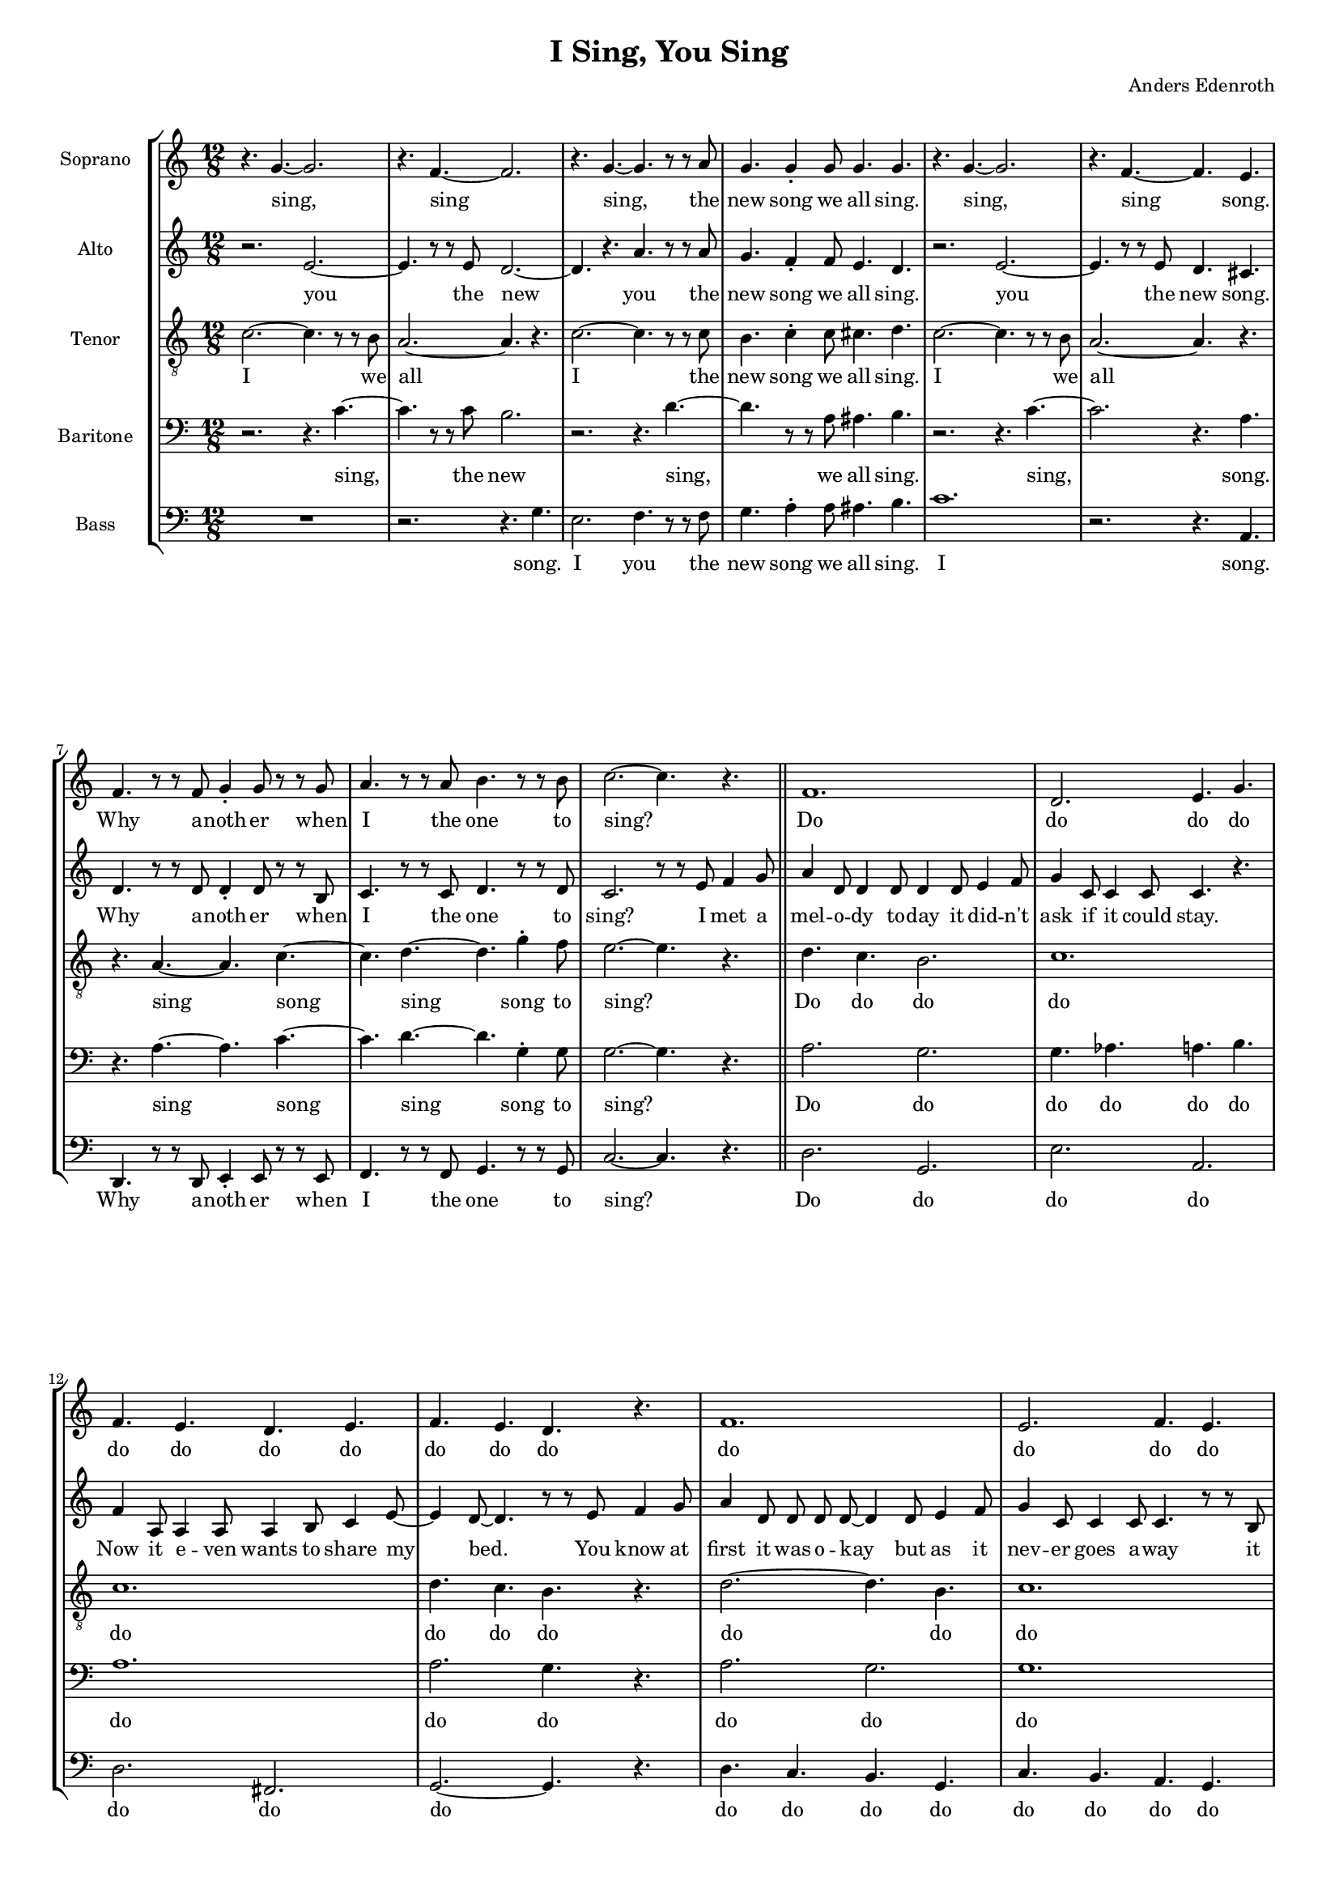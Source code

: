 % This LilyPond file was generated by Rosegarden 1.7.3
\version "2.19.2"
\header {
    composer = "Anders Edenroth"
    tagline = ""
    title = "I Sing, You Sing"
}
#(set-global-staff-size 15)
#(set-default-paper-size "a4")
global = { 
    \time 12/8
    \skip 1.*18  %% 1-18
    % \time 6/8
    \skip 2.  %% 19-19
    % \time 12/8
    \skip 4.*2 \skip 1.*26 \skip 4.*2  %% 20-46
    % \time 6/8
    \skip 2.  %% 47-47
    % \time 12/8
    \skip 1.*17  %% 48-64
    % \time 6/8
    \skip 2.  %% 65-65
    % \time 12/8
    \skip 4.*2 \skip 1.*23 %\skip 4.*2  %% 66-89
}
globalTempo = {
    \override Score.MetronomeMark.transparent = ##t
    \tempo 4 = 168  \skip 1.*87 %\skip 4.*2 
}
\score {
<< % common
    \context StaffGroup = "0" << 
            % force offset of colliding notes in chords:
            \override Score.NoteColumn.force-hshift = #1.0

            \context Staff = "track 1" << 
                \set Staff.instrumentName = \markup { \column { "Soprano " } }
                \set Score.skipBars = ##t
                \set Staff.printKeyCancellation = ##f
                \new Voice \global
                \new Voice \globalTempo

                \context Voice = "voice 1" {
                    %\override Voice.TextScript.padding = #2.0
                    \override MultiMeasureRest.expand-limit = 1
		    \autoBeamOff
                    \once \override Staff.TimeSignature.style = #'() \time 12/8
                    
% absTime = 0 barStart = 0
\clef "treble"
                    \key c \major
                    r4. g' ~ g' 2.  |
                    
% absTime = 5760 barStart = 5760
r4. f' ~ f' 2.  |
                    
% absTime = 11520 barStart = 11520
r4. g' ~ g' r8 r a'  |
                    
% absTime = 17280 barStart = 17280
g' 4. g' 4 \staccato g' 8 g' 4. g'  |
%% 5
                    
% absTime = 23040 barStart = 23040
r4. g' ~ g' 2.  |
                    
% absTime = 28800 barStart = 28800
r4. f' ~ f' e'  |
                    
% absTime = 34560 barStart = 34560
f' 4. r8 r f' g' 4 \staccato g' 8 r r g'  |
                    
% absTime = 40320 barStart = 40320
a' 4. r8 r a' b' 4. r8 r b'  |
                    
% absTime = 46080 barStart = 46080
c'' 2. ~ c'' 4. r  |
%% 10
                    
% absTime = 51840 barStart = 51840
f' 1.  |
                    
% absTime = 57600 barStart = 57600
d' 2. e' 4. g'  |
                    
% absTime = 63360 barStart = 63360
f' 4. e' d' e'  |
                    
% absTime = 69120 barStart = 69120
f' 4. e' d' r  |
                    
% absTime = 74880 barStart = 74880
f' 1.  |
%% 15
                    
% absTime = 80640 barStart = 80640
e' 2. f' 4. e'  |
                    
% absTime = 86400 barStart = 86400
g' 4. f' 4 e' 8 d' 4. e' 4 c' 8  |
                    
% absTime = 92160 barStart = 92160
d' 2. ~ d' 4. r8 r e'  |
                    
% absTime = 97920 barStart = 97920
f' 4. f' 4 \staccato f' 8 f' 4 e' 8 d' 4.  |
                    \once \override Staff.TimeSignature.style = #'() \time 6/8
                    
% absTime = 103680 barStart = 103680
e' 4 \accent d' 8 c' 4 c' 8 \accent ( ~ 
                    % Предупреждение: слишком длинный такт здесь урезан |
%% 20
                    \once \override Staff.TimeSignature.style = #'() \time 12/8
                    
% absTime = 106560 barStart = 106560
c' 2. e' )  |
                    
% absTime = 112320 barStart = 112320
r4. g' ~ g' 2.  |
                    
% absTime = 118080 barStart = 118080
r4. f' ~ f' 2.  |
                    
% absTime = 123840 barStart = 123840
r4. g' ~ g' r8 r a'  |
                    
% absTime = 129600 barStart = 129600
g' 4. g' 4 \staccato g' 8 g' 4. g'  |
%% 25
                    
% absTime = 135360 barStart = 135360
r4. g' ~ g' 2.  |
                    
% absTime = 141120 barStart = 141120
r4. f' ~ f' 2.  |
                    
% absTime = 146880 barStart = 146880
r4. g' ~ g' c'' 4 \staccato b' 8  |
                    
% absTime = 152640 barStart = 152640
c'' 1.  |
                    
% absTime = 158400 barStart = 158400
r4. g' ~ g' 2.  |
%% 30
                    
% absTime = 164160 barStart = 164160
r4. f' ~ f' 2.  |
                    
% absTime = 169920 barStart = 169920
r4. g' ~ g' r8 r a'  |
                    
% absTime = 175680 barStart = 175680
g' 4. g' 4 \staccato g' 8 g' 4. g'  |
                    
% absTime = 181440 barStart = 181440
r4. g' ~ g' 2.  |
                    
% absTime = 187200 barStart = 187200
r4. f' ~ f' e'  |
%% 35
                    
% absTime = 192960 barStart = 192960
f' 4. r8 r f' g' 4 \staccato g' 8 r r g'  |
                    
% absTime = 198720 barStart = 198720
a' 4. r8 r a' b' 4. r8 r b'  |
                    
% absTime = 204480 barStart = 204480
c'' 2. ~ c'' 4. r  |
                    
% absTime = 210240 barStart = 210240
f' 2. ~ f' 4. g' 4 \staccato a' 8  |
                    
% absTime = 216000 barStart = 216000
b' 4. gis' a' g'  |
%% 40
                    
% absTime = 221760 barStart = 221760
f' 4. e' d' e'  |
                    
% absTime = 227520 barStart = 227520
f' 4. fis' g' r  |
                    
% absTime = 233280 barStart = 233280
a' 2. g'  |
                    
% absTime = 239040 barStart = 239040
g' 2. f' 4. r8 r d'  |
                    
% absTime = 244800 barStart = 244800
c' 4 \staccato c' 8 c' 4 \staccato c' 8 c' 4 \staccato d' 8 e' 4 \staccato c' 8  |
%% 45
                    
% absTime = 250560 barStart = 250560
d' 4 e' 8 d' 4 g' 8 ~ g' 4. r8 r e'  |
                    
% absTime = 256320 barStart = 256320
f' 4. f' 4 \staccato f' 8 f' 4 e' 8 d' 4.  |
                    \once \override Staff.TimeSignature.style = #'() \time 6/8
                    
% absTime = 262080 barStart = 262080
e' 4 \accent d' 8 c' 4 c' 8 \accent ( ~ 
                    % Предупреждение: слишком длинный такт здесь урезан |
                    \once \override Staff.TimeSignature.style = #'() \time 12/8
                    
% absTime = 264960 barStart = 264960
c' 2. e' )  |
                    
% absTime = 270720 barStart = 270720
r4. g' ~ g' 2.  |
%% 50
                    
% absTime = 276480 barStart = 276480
r4. f' ~ f' 2.  |
                    
% absTime = 282240 barStart = 282240
r4. g' ~ g' r8 r a'  |
                    
% absTime = 288000 barStart = 288000
g' 4. f' 4 \staccato f' 8 e' 4. d'  |
                    
% absTime = 293760 barStart = 293760
r4. g' ~ g' 2.  |
                    
% absTime = 299520 barStart = 299520
r4. f' ~ f' 2.  |
%% 55
                    
% absTime = 305280 barStart = 305280
r4. g' ~ g' c'' 4 \staccato b' 8  |
                    
% absTime = 311040 barStart = 311040
c'' 2. ~ c'' 4. r  |
                    
% absTime = 316800 barStart = 316800
e' 4 \accent ( d' 8 \accent ~ d' 4. ~ d' ) r  |
                    
% absTime = 322560 barStart = 322560
d' 4 \accent ( c' 8 \accent ~ c' 4. ~ c' ) r  |
                    
% absTime = 328320 barStart = 328320
e' 4 \accent ( d' 8 \accent ~ d' 4. ~ d' ) r  |
%% 60
                    
% absTime = 334080 barStart = 334080
d' 4 \accent ( c' 8 \accent ~ c' 4. ~ c' ) r  |
                    
% absTime = 339840 barStart = 339840
e' 4 \accent ( d' 8 \accent ~ d' 4. ~ d' ) r  |
                    
% absTime = 345600 barStart = 345600
d' 4 \accent ( c' 8 \accent ~ c' 4. ~ c' ) r  |
                    
% absTime = 351360 barStart = 351360
b 8 \staccato b \staccato b \staccato c' \staccato c' \staccato c' \staccato cis' \staccato cis' \staccato cis' \staccato d' 4 \tenuto e' 8  |
                    
% absTime = 357120 barStart = 357120
f' 4. f' 4 \staccato f' 8 f' 4 e' 8 d' 4.  |
%% 65
                    \once \override Staff.TimeSignature.style = #'() \time 6/8
                    
% absTime = 362880 barStart = 362880
e' 4 \accent d' 8 c' 4 c' 8 \accent ( ~ 
                    % Предупреждение: слишком длинный такт здесь урезан |
                    \once \override Staff.TimeSignature.style = #'() \time 12/8
                    
% absTime = 365760 barStart = 365760
c' 2. e'  |
                    
% absTime = 371520 barStart = 371520
\key d \major
                    d' 2. \accent fis' 4. ) r  |
                    
% absTime = 377280 barStart = 377280
R1.  |
                    
% absTime = 383040 barStart = 383040
r4. a' ~ a' 2.  |
%% 70
                    
% absTime = 388800 barStart = 388800
r4. g' ~ g' 2.  |
                    
% absTime = 394560 barStart = 394560
r4. a' ~ a' r8 r b'  |
                    
% absTime = 400320 barStart = 400320
a' 4. g' 4 \staccato g' 8 fis' 4. e'  |
                    
% absTime = 406080 barStart = 406080
r4. a' ~ a' 2.  |
                    
% absTime = 411840 barStart = 411840
r4. g' ~ g' 2.  |
%% 75
                    
% absTime = 417600 barStart = 417600
r4. a' ~ a' d'' 4 \staccato cis'' 8  |
                    
% absTime = 423360 barStart = 423360
d'' 2. ~ d'' 4. r  |
                    
% absTime = 429120 barStart = 429120
r4. a' ~ a' 2.  |
                    
% absTime = 434880 barStart = 434880
r4. g' ~ g' 2.  |
                    
% absTime = 440640 barStart = 440640
r4. a' ~ a' r8 r b'  |
%% 80
                    
% absTime = 446400 barStart = 446400
a' 4. a' 4 \staccato a' 8 a' 4. a'  |
                    
% absTime = 452160 barStart = 452160
r4. a' ~ a' 2.  |
                    
% absTime = 457920 barStart = 457920
r4. g' ~ g' fis'  |
                    
% absTime = 463680 barStart = 463680
g' 4. r8 r g' a' 4 \staccato a' 8 r4.  |
                    
% absTime = 469440 barStart = 469440
g' 4. r8 r g' a' 4 \staccato a' 8 r4.  |
%% 85
                    
% absTime = 475200 barStart = 475200
g' 4. r8 r g' a' 4 \staccato a' 8 r r a'  |
                    
% absTime = 480960 barStart = 480960
b' 2. e' 4. b'  |
                    
% absTime = 486720 barStart = 486720
cis'' 2. a' 4. cis''  |
                    
% absTime = 492480 barStart = 492480
e'' 4 ( d'' 8 ~ d'' 4. ~ d'' 2. ~ 
                    % Предупреждение: слишком длинный такт здесь урезан |
                    
% absTime = 498240 barStart = 498240
\partial 2.
d'' 2. )   |
                    \bar "|."
                } % Voice
                \new Lyrics \with {alignBelowContext="track 1"} \lyricsto "voice 1" {
                    \override LyricText.self-alignment-X = #CENTER
                    \set ignoreMelismata = ##t
                     "sing," _ "sing" _ "sing," _ "the" "new" "song" "we" "all" "sing." "sing," _ "sing" _ "song." "Why" "a" -- "noth" -- "er" "when" "I" "the" "one" "to" "sing?" _ "Do" "do" "do" "do" "do" "do" "do" "do" "do" "do" "do" "do" "do" "do" "do" "do" "do" "do" "do" "do" "do" "do" _ "I" "can't" "get" "the" "mel" -- "o" -- "dy" "out" "of" "my" "head!" _ _ "sing," _ "sing" _ "sing," _ "the" "new" "song" "we" "all" "sing." "sing," _ "sing" _ "sing," _ "sing" "a" -- "long" "sing," _ "sing" _ "sing," _ "the" "new" "song" "we" "all" "sing." "sing," _ "sing" _ "song." "Why" "a" -- "noth" -- "er" "when" "I" "the" "one" "to" "sing?" _ "Do" _ "do" "do" "do" "do" "do" "do" "do" "do" "do" "do" "do" "do" "do" "do" "do" "do" "do" "It" "gets" "you" "first" "and" "then" "it" "con" -- "quers" "all" "hu" -- "man" -- "kind." _ "I" "can't" "get" "the" "mel" -- "o" -- "dy" "out" "of" "my" "mind!" _ _ "sing," _ "sing" _ "sing," _ "the" "new" "song" "we" "all" "sing." "sing," _ "sing" _ "sing," _ "sing" "a" -- "long." _ "Oh?" _ _ _ "Why?" _ _ _ "So?" _ _ _ "Bye!" _ _ _ "Go" "now!" _ _ "Plea" -- "se!" _ _ "Some" -- "bo" -- "dy" "give" "me" "a" "gun" "or" "a" "knife!" "I" "can't" "get" "the" "mel" -- "o" -- "dy" "out" "of" "my" "life!" _ _ _ _ "sing," _ "sing" _ "sing," _ "the" "new" "song" "we" "all" "sing." "sing," _ "sing" _ "sing," _ "sing" "a" -- "long" _ "sing," _ "sing" _ "sing," _ "the" "new" "song" "we" "all" "sing." "sing," _ "sing" _ "song." "Why" "a" -- "noth" -- "er" "why" "a" -- "noth" -- "er" "why" "a" -- "noth" -- "er" "when" "I" "sing" "the" "one" "song" "to" "sing?" _ _ _ _ 
                    \unset ignoreMelismata
                } % Lyrics 1
            >> % Staff ends

            \context Staff = "track 2" << 
                \set Staff.instrumentName = \markup { \column { "Alto " } }
                \set Score.skipBars = ##t
                \set Staff.printKeyCancellation = ##f
                \new Voice \global
                \new Voice \globalTempo

                \context Voice = "voice 2" {
                    \override Voice.TextScript.padding = #2.0
                    \override MultiMeasureRest.expand-limit = 1
                    \autoBeamOff
                    \once \override Staff.TimeSignature.style = #'() \time 12/8
                    
% absTime = 0 barStart = 0
\clef "treble"
                    \key c \major
                    r2. e' ~  |
                    
% absTime = 5760 barStart = 5760
e' 4. r8 r e' d' 2. ~  |
                    
% absTime = 11520 barStart = 11520
d' 4. r a' r8 r a'  |
                    
% absTime = 17280 barStart = 17280
g' 4. f' 4 \staccato f' 8 e' 4. d'  |
%% 5
                    
% absTime = 23040 barStart = 23040
r2. e' ~  |
                    
% absTime = 28800 barStart = 28800
e' 4. r8 r e' d' 4. cis'  |
                    
% absTime = 34560 barStart = 34560
d' 4. r8 r d' d' 4 \staccato d' 8 r r b  |
                    
% absTime = 40320 barStart = 40320
c' 4. r8 r c' d' 4. r8 r d'  |
                    
% absTime = 46080 barStart = 46080
c' 2. r8 r e' f' 4 g' 8 \bar "||" 
%% 10
                    
% absTime = 51840 barStart = 51840
a' 4 d' 8 d' 4 d' 8 d' 4 d' 8 e' 4 f' 8  |
                    
% absTime = 57600 barStart = 57600
g' 4 c' 8 c' 4 c' 8 c' 4. r  |
                    
% absTime = 63360 barStart = 63360
f' 4 a 8 a 4 a 8 a 4 b 8 c' 4 e' 8 ~  |
                    
% absTime = 69120 barStart = 69120
e' 4 d' 8 ~ d' 4. r8 r e' f' 4 g' 8  |
                    
% absTime = 74880 barStart = 74880
a' 4 d' 8 d' d' d' ~ d' 4 d' 8 e' 4 f' 8  |
%% 15
                    
% absTime = 80640 barStart = 80640
g' 4 c' 8 c' 4 c' 8 c' 4. r8 r b  |
                    
% absTime = 86400 barStart = 86400
a 4. a 4 a 8 a 4 b 8 c' 4 a 8  |
                    
% absTime = 92160 barStart = 92160
b 4 b 8 c' 4 d' 8 ~ d' 4. r8 r e'  |
                    
% absTime = 97920 barStart = 97920
f' 4. f' 4 \staccato f' 8 f' 4 e' 8 d' 4.  |
                    \once \override Staff.TimeSignature.style = #'() \time 6/8
                    
% absTime = 103680 barStart = 103680
e' 4 \accent d' 8 c' 4 d' 8 \accent ( ~ 
                    % Предупреждение: слишком длинный такт здесь урезан |
%% 20
                    \once \override Staff.TimeSignature.style = #'() \time 12/8
                    
% absTime = 106560 barStart = 106560
d' 2. g' ) \bar "||" 
                    
% absTime = 112320 barStart = 112320
r2. e' ~  |
                    
% absTime = 118080 barStart = 118080
e' 4. r8 r e' d' 2. ~  |
                    
% absTime = 123840 barStart = 123840
d' 4. r a' r8 r a'  |
                    
% absTime = 129600 barStart = 129600
g' 4. f' 4 \staccato f' 8 e' 4. d'  |
%% 25
                    
% absTime = 135360 barStart = 135360
r2. e' ~  |
                    
% absTime = 141120 barStart = 141120
e' 4. r8 r e' d' 2. ~  |
                    
% absTime = 146880 barStart = 146880
d' 4. r f' 2.  |
                    
% absTime = 152640 barStart = 152640
r4. a' 4 \staccato a' 8 g' 4 \staccato g' 8 f' 4.  |
                    
% absTime = 158400 barStart = 158400
r2. e' ~  |
%% 30
                    
% absTime = 164160 barStart = 164160
e' 4. r8 r e' d' 2. ~  |
                    
% absTime = 169920 barStart = 169920
d' 4. r a' r8 r a'  |
                    
% absTime = 175680 barStart = 175680
g' 4. f' 4 \staccato f' 8 e' 4. d'  |
                    
% absTime = 181440 barStart = 181440
r2. e' ~  |
                    
% absTime = 187200 barStart = 187200
e' 4. r8 r e' d' 4. cis'  |
%% 35
                    
% absTime = 192960 barStart = 192960
d' 4. r8 r d' d' 4 \staccato d' 8 r r b  |
                    
% absTime = 198720 barStart = 198720
c' 4. r8 r c' d' 4. r8 r d'  |
                    
% absTime = 204480 barStart = 204480
c' 2. r8 r e' f' 4 g' 8 \bar "||" 
                    
% absTime = 210240 barStart = 210240
a' 4 d' 8 d' d' d' ~ d' 4 d' 8 e' 4 f' 8  |
                    
% absTime = 216000 barStart = 216000
g' 4 c' 8 c' 4 c' 8 c' 4. r  |
%% 40
                    
% absTime = 221760 barStart = 221760
f' 4 a 8 a 4 a 8 a b c' ~ c' 4 e' 8  |
                    
% absTime = 227520 barStart = 227520
d' 2. r8 r e' f' 4 g' 8  |
                    
% absTime = 233280 barStart = 233280
a' 4 d' 8 d' d' d' ~ d' 4 d' 8 e' 4 f' 8  |
                    
% absTime = 239040 barStart = 239040
g' 4 c' 8 c' c' c' ~ c' 4. r8 r b  |
                    
% absTime = 244800 barStart = 244800
a 4 \staccato a 8 a 4 \staccato a 8 a 4 \staccato b 8 c' 4 \staccato a 8  |
%% 45
                    
% absTime = 250560 barStart = 250560
b 4 b 8 c' 4 d' 8 ~ d' 4. r8 r e'  |
                    
% absTime = 256320 barStart = 256320
f' 4. f' 4 \staccato f' 8 f' 4 e' 8 d' 4.  |
                    \once \override Staff.TimeSignature.style = #'() \time 6/8
                    
% absTime = 262080 barStart = 262080
e' 4 \accent d' 8 c' 4 d' 8 \accent ( ~ 
                    % Предупреждение: слишком длинный такт здесь урезан |
                    \once \override Staff.TimeSignature.style = #'() \time 12/8
                    
% absTime = 264960 barStart = 264960
d' 2. g' ) \bar "||" 
                    
% absTime = 270720 barStart = 270720
r2. e' ~  |
%% 50
                    
% absTime = 276480 barStart = 276480
e' 4. r8 r e' d' 2. ~  |
                    
% absTime = 282240 barStart = 282240
d' 4. r a' r8 r a'  |
                    
% absTime = 288000 barStart = 288000
g' 4. f' 4 \staccato f' 8 e' 4. d'  |
                    
% absTime = 293760 barStart = 293760
r2. e' ~  |
                    
% absTime = 299520 barStart = 299520
e' 4. r8 r e' d' 2. ~  |
%% 55
                    
% absTime = 305280 barStart = 305280
d' 4. r f' 2.  |
                    
% absTime = 311040 barStart = 311040
e' 4. ( f' ~ f' ) r  |
                    
% absTime = 316800 barStart = 316800
g' 4 \accent ( f' 8 \accent ~ f' 4. ~ f' ) r  |
                    
% absTime = 322560 barStart = 322560
f' 4 \accent ( ees' 8 \accent ~ ees' 4. ~ ees' ) r  |
                    
% absTime = 328320 barStart = 328320
g' 4 \accent ( f' 8 \accent ~ f' 4. ~ f' ) r  |
%% 60
                    
% absTime = 334080 barStart = 334080
f' 4 \accent ( ees' 8 \accent ~ ees' 4. ~ ees' ) r  |
                    
% absTime = 339840 barStart = 339840
g' 4 \accent ( f' 8 \accent ~ f' 4. ~ f' ) r  |
                    
% absTime = 345600 barStart = 345600
f' 4 \accent ( ees' 8 \accent ~ ees' 4. ~ ees' ) r  |
                    
% absTime = 351360 barStart = 351360
g' 8 \staccato g' \staccato g' \staccato g' \staccato g' \staccato g' \staccato g' \staccato g' \staccato g' \staccato g' 4 \tenuto e' 8  |
                    
% absTime = 357120 barStart = 357120
f' 4. f' 4 \staccato f' 8 f' 4 e' 8 d' 4.  |
%% 65
                    \once \override Staff.TimeSignature.style = #'() \time 6/8
                    
% absTime = 362880 barStart = 362880
e' 4 \accent d' 8 c' 4 d' 8 \accent ( ~ 
                    % Предупреждение: слишком длинный такт здесь урезан |
                    \once \override Staff.TimeSignature.style = #'() \time 12/8
                    
% absTime = 365760 barStart = 365760
d' 2. g'  |
                    
% absTime = 371520 barStart = 371520
\key d \major
                    e' 2. \accent a' 4. ) r  |
                    
% absTime = 377280 barStart = 377280
R1.  |
                    
% absTime = 383040 barStart = 383040
r2. fis' ~  |
%% 70
                    
% absTime = 388800 barStart = 388800
fis' 4. r8 r fis' e' 2. ~  |
                    
% absTime = 394560 barStart = 394560
e' 4. r b' r8 r b'  |
                    
% absTime = 400320 barStart = 400320
a' 4. g' 4 \staccato g' 8 fis' 4. e'  |
                    
% absTime = 406080 barStart = 406080
r2. fis'  |
                    
% absTime = 411840 barStart = 411840
r4. r8 r fis' e' 2.  |
%% 75
                    
% absTime = 417600 barStart = 417600
r2. g'  |
                    
% absTime = 423360 barStart = 423360
r4. b' 4 \staccato b' 8 a' 4 \staccato a' 8 g' 4.  |
                    
% absTime = 429120 barStart = 429120
r2. fis'  |
                    
% absTime = 434880 barStart = 434880
r4. r8 r fis' e' 2.  |
                    
% absTime = 440640 barStart = 440640
r2. b' 4. r8 r b'  |
%% 80
                    
% absTime = 446400 barStart = 446400
a' 4. g' 4 \staccato g' 8 fis' 4. e'  |
                    
% absTime = 452160 barStart = 452160
r2. fis'  |
                    
% absTime = 457920 barStart = 457920
r4. r8 r fis' e' 4. dis'  |
                    
% absTime = 463680 barStart = 463680
e' 4. r8 r e' e' 4 \staccato e' 8 r4.  |
                    
% absTime = 469440 barStart = 469440
e' 4. r8 r e' e' 4 \staccato e' 8 r4.  |
%% 85
                    
% absTime = 475200 barStart = 475200
e' 4. r8 r e' e' 4 \staccato e' 8 r r d'  |
                    
% absTime = 480960 barStart = 480960
g' 4. ( fis' ) e' g'  |
                    
% absTime = 486720 barStart = 486720
a' 4. ( gis' ) g' a'  |
                    
% absTime = 492480 barStart = 492480
g' 2. ( gis' 
                    % Предупреждение: слишком длинный такт здесь урезан |
                    
% absTime = 498240 barStart = 498240
\partial 2.
a' 2. )   |
                    \bar "|."
                } % Voice
                \new Lyrics \with {alignBelowContext="track 2"} \lyricsto "voice 2" {
                    \override LyricText.self-alignment-X = #CENTER
                    \set ignoreMelismata = ##t
                     "you" _ "the" "new" _ "you" "the" "new" "song" "we" "all" "sing." "you" _ "the" "new" "song." "Why" "a" -- "noth" -- "er" "when" "I" "the" "one" "to" "sing?" "I" "met" "a" "mel" -- "o" -- "dy" "to" -- "day" "it" "did" -- "n't" "ask" "if" "it" "could" "stay." "Now" "it" "e" -- "ven" "wants" "to" "share" "my" _ "bed." _ "You" "know" "at" "first" "it" "was" "o" -- "kay" _ "but" "as" "it" "nev" -- "er" "goes" "a" -- "way" "it" "drives" "me" "in" -- "sane" "I" "al" -- "most" "wish" "I" "were" "dead." _ "I" "can't" "get" "the" "mel" -- "o" -- "dy" "out" "of" "my" "head!" _ _ "you" _ "the" "new" _ "you" "the" "new" "song" "we" "all" "sing." "you" _ "the" "new" _ "you" "such" "a" "love" -- "ly" "song." "you" _ "the" "new" _ "you" "the" "new" "song" "we" "all" "sing." "you" _ "the" "new" "song." "Why" "a" -- "noth" -- "er" "when" "I" "the" "one" "to" "sing?" "I" "would" "pay" "al" -- "most" "a" -- "ny" "price" _ "to" "get" "a" "good" "piece" "of" "ad" -- "vice" "how" "to" "leave" "this" "pa" -- "ra" -- "site" _ "be" -- "hind." "You" "hear" "it" "once," "you" "hear" "it" "twice," _ "and" "like" "the" "snake" "in" "Pa" -- "ra" "dise" _ "it" "gets" "you" "first" "and" "then" "it" "con" -- "quers" "all" "hu" -- "man" -- "kind." _ "I" "can't" "get" "the" "mel" -- "o" -- "dy" "out" "of" "my" "mind!" _ _ "you" _ "the" "new" _ "you" "the" "new" "song" "we" "all" "sing." "you" _ "the" "new" _ "you" "...long." _ _ "Oh?" _ _ _ "Why?" _ _ _ "So?" _ _ _ "Bye!" _ _ _ "Go" "now!" _ _ "Plea" -- "se!" _ _ "Some" -- "bo" -- "dy" "give" "me" "a" "gun" "or" "a" "knife!" "I" "can't" "get" "the" "mel" -- "o" -- "dy" "out" "of" "my" "life!" _ _ _ _ "you" _ "the" "new" _ "you" "the" "new" "song" "we" "all" "sing." "you" "the" "new" "you" "such" "a" "love" -- "ly" "song." "you" "the" "new" "you" "the" "new" "song" "we" "all" "sing." "you" "the" "new" "song." "Why" "a" -- "noth" -- "er" "why" "a" -- "noth" -- "er" "why" "a" -- "noth" -- "er" "when" "I" _ "sing" "the" "one" _ "song" "to" "sing?" _ _ 
                    \unset ignoreMelismata
                } % Lyrics 1
            >> % Staff ends

            \context Staff = "track 3" << 
                \set Staff.instrumentName = \markup { \column { "Tenor " } }
                \set Score.skipBars = ##t
                \set Staff.printKeyCancellation = ##f
                \new Voice \global
                \new Voice \globalTempo

                \context Voice = "voice 3" {
                    \override Voice.TextScript.padding = #2.0
                    \override MultiMeasureRest.expand-limit = 1
                    \autoBeamOff
                    \once \override Staff.TimeSignature.style = #'() \time 12/8
                    
% absTime = 0 barStart = 0
\clef "treble_8"
                    \key c \major
                    c' 2. ~ c' 4. r8 r b  |
                    
% absTime = 5760 barStart = 5760
a 2. ~ a 4. r  |
                    
% absTime = 11520 barStart = 11520
c' 2. ~ c' 4. r8 r c'  |
                    
% absTime = 17280 barStart = 17280
b 4. c' 4 \staccato c' 8 cis' 4. d'  |
%% 5
                    
% absTime = 23040 barStart = 23040
c' 2. ~ c' 4. r8 r b  |
                    
% absTime = 28800 barStart = 28800
a 2. ~ a 4. r  |
                    
% absTime = 34560 barStart = 34560
r4. a ~ a c' ~  |
                    
% absTime = 40320 barStart = 40320
c' 4. d' ~ d' g' 4 \staccato f' 8  |
                    
% absTime = 46080 barStart = 46080
e' 2. ~ e' 4. r  |
%% 10
                    
% absTime = 51840 barStart = 51840
d' 4. c' b 2.  |
                    
% absTime = 57600 barStart = 57600
c' 1.  |
                    
% absTime = 63360 barStart = 63360
c' 1.  |
                    
% absTime = 69120 barStart = 69120
d' 4. c' b r  |
                    
% absTime = 74880 barStart = 74880
d' 2. ~ d' 4. b  |
%% 15
                    
% absTime = 80640 barStart = 80640
c' 1.  |
                    
% absTime = 86400 barStart = 86400
c' 1.  |
                    
% absTime = 92160 barStart = 92160
b 4. c' d' r8 r cis'  |
                    
% absTime = 97920 barStart = 97920
d' 4. d' 4 \staccato d' 8 d' 4 d' 8 b 4.  |
                    \once \override Staff.TimeSignature.style = #'() \time 6/8
                    
% absTime = 103680 barStart = 103680
c' 4 \accent c' 8 a 4 a 8 \accent ( ~ 
                    % Предупреждение: слишком длинный такт здесь урезан |
%% 20
                    \once \override Staff.TimeSignature.style = #'() \time 12/8
                    
% absTime = 106560 barStart = 106560
a 2. b )  |
                    
% absTime = 112320 barStart = 112320
c' 2. ~ c' 4. r8 r b  |
                    
% absTime = 118080 barStart = 118080
a 2. ~ a 4. r  |
                    
% absTime = 123840 barStart = 123840
c' 2. ~ c' 4. r8 r c'  |
                    
% absTime = 129600 barStart = 129600
b 4. c' 4 \staccato c' 8 cis' 4. d'  |
%% 25
                    
% absTime = 135360 barStart = 135360
c' 2. ~ c' 4. r8 r b  |
                    
% absTime = 141120 barStart = 141120
a 2. ~ a 4. r8 r d'  |
                    
% absTime = 146880 barStart = 146880
c' 2. ~ c' 4. d' 4 \staccato d' 8  |
                    
% absTime = 152640 barStart = 152640
e' 4. ( f' ) r2.  |
                    
% absTime = 158400 barStart = 158400
c' 2. ~ c' 4. r8 r b  |
%% 30
                    
% absTime = 164160 barStart = 164160
a 2. ~ a 4. r  |
                    
% absTime = 169920 barStart = 169920
c' 2. ~ c' 4. r8 r c'  |
                    
% absTime = 175680 barStart = 175680
b 4. c' 4 \staccato c' 8 cis' 4. d'  |
                    
% absTime = 181440 barStart = 181440
c' 2. ~ c' 4. r8 r b  |
                    
% absTime = 187200 barStart = 187200
a 2. ~ a 4. r  |
%% 35
                    
% absTime = 192960 barStart = 192960
r4. a ~ a c' ~  |
                    
% absTime = 198720 barStart = 198720
c' d' ~ d' g' 4 \staccato f' 8  |
                    
% absTime = 204480 barStart = 204480
e' 2. ~ e' 4. r  |
                    
% absTime = 210240 barStart = 210240
d' 1.  |
                    
% absTime = 216000 barStart = 216000
d' 2. e'  |
%% 40
                    
% absTime = 221760 barStart = 221760
e' 4 d' 8 cis' 4. c' 2.  |
                    
% absTime = 227520 barStart = 227520
c' 2. d' 4. r  |
                    
% absTime = 233280 barStart = 233280
f' 1.  |
                    
% absTime = 239040 barStart = 239040
e' 2. f' 4. e'  |
                    
% absTime = 244800 barStart = 244800
d' 2. e' 4. c'  |
%% 45
                    
% absTime = 250560 barStart = 250560
d' 4. c' b r8 r cis'  |
                    
% absTime = 256320 barStart = 256320
d' 4. d' 4 \staccato d' 8 d' 4 d' 8 b 4.  |
                    \once \override Staff.TimeSignature.style = #'() \time 6/8
                    
% absTime = 262080 barStart = 262080
c' 4 \accent c' 8 a 4 a 8 \accent ( ~ 
                    % Предупреждение: слишком длинный такт здесь урезан |
                    \once \override Staff.TimeSignature.style = #'() \time 12/8
                    
% absTime = 264960 barStart = 264960
a 2. b )  |
                    
% absTime = 270720 barStart = 270720
c' 2. ~ c' 4. r8 r b  |
%% 50
                    
% absTime = 276480 barStart = 276480
a 2. ~ a 4. r  |
                    
% absTime = 282240 barStart = 282240
c' 2. ~ c' 4. r8 r c'  |
                    
% absTime = 288000 barStart = 288000
b 4. c' 4 \staccato c' 8 cis' 4. d'  |
                    
% absTime = 293760 barStart = 293760
c' 2. ~ c' 4. r8 r b  |
                    
% absTime = 299520 barStart = 299520
a 2. ~ a 4. r8 r d'  |
%% 55
                    
% absTime = 305280 barStart = 305280
c' 2. ~ c' 4. d' 4 \staccato d' 8  |
                    
% absTime = 311040 barStart = 311040
r4. a 4 \staccato a 8 a 4 \staccato a 8 bes 4 \tenuto a 8  |
                    
% absTime = 316800 barStart = 316800
r4. b 4 \staccato b 8 b 4 \staccato b 8 c' 4 \tenuto b 8  |
                    
% absTime = 322560 barStart = 322560
r4. a 4 \staccato a 8 a 4 \staccato a 8 bes 4 \tenuto a 8  |
                    
% absTime = 328320 barStart = 328320
r4. b 4 \staccato b 8 b 4 \staccato b 8 c' 4 \tenuto b 8  |
%% 60
                    
% absTime = 334080 barStart = 334080
r4. a 4 \staccato a 8 a 4 \staccato a 8 bes 4 \tenuto a 8  |
                    
% absTime = 339840 barStart = 339840
r4. b 4 \staccato b 8 b 4 \staccato b 8 c' 4 \tenuto b 8  |
                    
% absTime = 345600 barStart = 345600
r4. a 4 \staccato a 8 a 4 \staccato a 8 bes 4 \tenuto a 8  |
                    
% absTime = 351360 barStart = 351360
r2. r4. r8 r cis'  |
                    
% absTime = 357120 barStart = 357120
d' 4. d' 4 \staccato d' 8 d' 4 d' 8 b 4.  |
%% 65
                    \once \override Staff.TimeSignature.style = #'() \time 6/8
                    
% absTime = 362880 barStart = 362880
c' 4 \accent c' 8 a 4 a 8 \accent ( ~ 
                    % Предупреждение: слишком длинный такт здесь урезан |
                    \once \override Staff.TimeSignature.style = #'() \time 12/8
                    
% absTime = 365760 barStart = 365760
a 2. b  |
                    
% absTime = 371520 barStart = 371520
\key d \major
                    b 2. \accent cis' 4. ) r  |
                    
% absTime = 377280 barStart = 377280
a 8 \staccato a \staccato a \staccato a 4 \staccato a 8 \staccato a 4 \staccato a 8 \staccato a 4. \tenuto \bar "||" 
                    
% absTime = 383040 barStart = 383040
d' 2. r4. r8 r cis'  |
%% 70
                    
% absTime = 388800 barStart = 388800
b 2. ~ b 4. r  |
                    
% absTime = 394560 barStart = 394560
d' 2. ~ d' 4. r8 r d'  |
                    
% absTime = 400320 barStart = 400320
cis' 4. d' 4 \staccato d' 8 dis' 4. e'  |
                    
% absTime = 406080 barStart = 406080
d' 2. ~ d' 4. r8 r cis'  |
                    
% absTime = 411840 barStart = 411840
b 2. ~ b 4. r8 r e'  |
%% 75
                    
% absTime = 417600 barStart = 417600
d' 2. ~ d' 4. e' 4 \staccato e' 8  |
                    
% absTime = 423360 barStart = 423360
fis' 4. ( g' ) r2.  |
                    
% absTime = 429120 barStart = 429120
d' 2. ~ d' 4. r8 r cis'  |
                    
% absTime = 434880 barStart = 434880
b 1.  |
                    
% absTime = 440640 barStart = 440640
d' 2. ~ d' 4. r8 r d'  |
%% 80
                    
% absTime = 446400 barStart = 446400
cis' 4. d' 4 \staccato d' 8 dis' 4. e'  |
                    
% absTime = 452160 barStart = 452160
d' 2. ~ d' 4. r8 r cis'  |
                    
% absTime = 457920 barStart = 457920
b 1.  |
                    
% absTime = 463680 barStart = 463680
r4. b ~ b d' ~  |
                    
% absTime = 469440 barStart = 469440
d' 4. b ~ b d' ~  |
%% 85
                    
% absTime = 475200 barStart = 475200
d' 4. b ~ b d' 4 \staccato d' 8  |
                    
% absTime = 480960 barStart = 480960
d' 2. d' 4. e'  |
                    
% absTime = 486720 barStart = 486720
e' 4. ( f' ) e' e'  |
                    
% absTime = 492480 barStart = 492480
e' 2. ( f' 
                    % Предупреждение: слишком длинный такт здесь урезан |
                    
% absTime = 498240 barStart = 498240
\partial 2.
fis' 2. )   |
                    \bar "|."
                } % Voice
                \new Lyrics \with {alignBelowContext="track 3"} \lyricsto "voice 3" {
                    \override LyricText.self-alignment-X = #CENTER
                    \set ignoreMelismata = ##t
                     "I" _ "we" "all" _ "I" _ "the" "new" "song" "we" "all" "sing." "I" _ "we" "all" _ "sing" _ "song" _ "sing" _ "song" "to" "sing?" _ "Do" "do" "do" "do" "do" "do" "do" "do" "do" _ "do" "do" "do" "do" "do" "do" "I" "can't" "get" "the" "mel" -- "o" -- "dy" "out" "of" "my" "head!" _ _ "I" _ "we" "all" _ "I" _ "the" "new" "song" "we" "all" "sing." "I" _ "we" "all" _ "When" "I" _ "sing" "a" -- "long" _ "I" _ "we" "all" _ "I" _ "the" "new" "song" "we" "all" "sing." "I" _ "we" "all" _ "sing" _ "song" _ "sing" _ "song" "to" "sing?" _ "Do" "do" "do" "do" "do" "do" "do" "do" "do" "do" "do" "do" "do" "do" "do" "do" "do" "do" "do" "I" "can't" "get" "the" "mel" -- "o" -- "dy" "out" "of" "my" "mind!" _ _ "I" _ "we" "all" _ "I" _ "the" "new" "song" "we" "all" "sing." "I" _ "we" "all" _ "When" "I" _ "sing" "a..." "We" "can" "make" "some" "mu" -- "sic." "Sing" "this" "song" "to" -- "geth" -- "er." "'Cause" "I'll" "al" -- "ways" "love" "you." "I'll" "be" "yours" "for" -- "ev" -- "er." "You" "can" "nev" -- "er" "leave" "me." "Let's" "get" "marri" -- "ed" "ba" -- "by." "Have" "you" "met" "my" "mo" -- "ther?" "I" "can't" "get" "the" "mel" -- "o" -- "dy" "out" "of" "my" "life!" _ _ _ _ "E" -- "ve" -- "ry" "sing" -- "le" "one" "can" "sing:" "I" "we" "all" _ "I" _ "the" "new" "song" "we" "all" "sing." "I" _ "we" "all" _ "When" "I" _ "sing" "a" -- "long" _ "I" _ "we" "all" "I" _ "the" "new" "song" "we" "all" "sing." "I" _ "we" "all" "sing" _ "song," _ "sing" _ "song," _ "sing" _ "song" "when" "I" "sing" "the" "one" _ "song" "to" "sing?" _ _ 
                    \unset ignoreMelismata
                } % Lyrics 1
            >> % Staff ends

            \context Staff = "track 4" << 
                \set Staff.instrumentName = \markup { \column { "Baritone " } }
                \set Score.skipBars = ##t
                \set Staff.printKeyCancellation = ##f
                \new Voice \global
                \new Voice \globalTempo

                \context Voice = "voice 4" {
                    \override Voice.TextScript.padding = #2.0
                    \override MultiMeasureRest.expand-limit = 1
                    \autoBeamOff
                    \once \override Staff.TimeSignature.style = #'() \time 12/8
                    
% absTime = 0 barStart = 0
\clef "bass"
                    \key c \major
                    r2. r4. c' ~  |
                    
% absTime = 5760 barStart = 5760
c' 4. r8 r c' b 2.  |
                    
% absTime = 11520 barStart = 11520
r2. r4. d' ~  |
                    
% absTime = 17280 barStart = 17280
d' 4. r8 r a ais 4. b  |
%% 5
                    
% absTime = 23040 barStart = 23040
r2. r4. c' ~  |
                    
% absTime = 28800 barStart = 28800
c' 2. r4. a  |
                    
% absTime = 34560 barStart = 34560
r4. a ~ a c' ~  |
                    
% absTime = 40320 barStart = 40320
c' 4. d' ~ d' g 4 \staccato g 8  |
                    
% absTime = 46080 barStart = 46080
g 2. ~ g 4. r  |
%% 10
                    
% absTime = 51840 barStart = 51840
a 2. g  |
                    
% absTime = 57600 barStart = 57600
g 4. aes a b  |
                    
% absTime = 63360 barStart = 63360
a 1.  |
                    
% absTime = 69120 barStart = 69120
a 2. g 4. r  |
                    
% absTime = 74880 barStart = 74880
a 2. g  |
%% 15
                    
% absTime = 80640 barStart = 80640
g 1.  |
                    
% absTime = 86400 barStart = 86400
a 1.  |
                    
% absTime = 92160 barStart = 92160
g 2. ~ g 4. r8 r a  |
                    
% absTime = 97920 barStart = 97920
a 4. a 4 \staccato a 8 aes 4 aes 8 f 4.  |
                    \once \override Staff.TimeSignature.style = #'() \time 6/8
                    
% absTime = 103680 barStart = 103680
g 4 \accent fis 8 e 4 f 8 \accent ( ~ 
                    % Предупреждение: слишком длинный такт здесь урезан |
%% 20
                    \once \override Staff.TimeSignature.style = #'() \time 12/8
                    
% absTime = 106560 barStart = 106560
f 2. g )  |
                    
% absTime = 112320 barStart = 112320
r2. r4. c' ~  |
                    
% absTime = 118080 barStart = 118080
c' 4. r8 r c' b 2.  |
                    
% absTime = 123840 barStart = 123840
r2. r4. d' ~  |
                    
% absTime = 129600 barStart = 129600
d' 4. r8 r a ais 4. b  |
%% 25
                    
% absTime = 135360 barStart = 135360
r2. r4. c' ~  |
                    
% absTime = 141120 barStart = 141120
c' 2. ~ c' 4. r  |
                    
% absTime = 146880 barStart = 146880
c' 4. bes a aes 4 \staccato aes 8  |
                    
% absTime = 152640 barStart = 152640
g 4. c' 4 \staccato c' 8 c' 4 \staccato c' 8 c' 4.  |
                    
% absTime = 158400 barStart = 158400
r2. r4. c' ~  |
%% 30
                    
% absTime = 164160 barStart = 164160
c' 4. r8 r c' b 2.  |
                    
% absTime = 169920 barStart = 169920
r2. r4. d' ~  |
                    
% absTime = 175680 barStart = 175680
d' 4. r8 r g g 4. g  |
                    
% absTime = 181440 barStart = 181440
r2. r4. c' ~  |
                    
% absTime = 187200 barStart = 187200
c' 2. r4. a  |
%% 35
                    
% absTime = 192960 barStart = 192960
r4. a ~ a c' ~  |
                    
% absTime = 198720 barStart = 198720
c' d' ~ d' g 4 \staccato g 8  |
                    
% absTime = 204480 barStart = 204480
g 2. ~ g 4. r  |
                    
% absTime = 210240 barStart = 210240
a 4. c' b 2.  |
                    
% absTime = 216000 barStart = 216000
c' 1.  |
%% 40
                    
% absTime = 221760 barStart = 221760
a 1.  |
                    
% absTime = 227520 barStart = 227520
c' 4. a b r  |
                    
% absTime = 233280 barStart = 233280
d' 2. ~ d' 4. b  |
                    
% absTime = 239040 barStart = 239040
c' 1.  |
                    
% absTime = 244800 barStart = 244800
a 1.  |
%% 45
                    
% absTime = 250560 barStart = 250560
b 4. a g r8 r a  |
                    
% absTime = 256320 barStart = 256320
a 4. a 4 \staccato a 8 aes 4 aes 8 f 4.  |
                    \once \override Staff.TimeSignature.style = #'() \time 6/8
                    
% absTime = 262080 barStart = 262080
g 4 \accent fis 8 e 4 f 8 \accent ( ~ 
                    % Предупреждение: слишком длинный такт здесь урезан |
                    \once \override Staff.TimeSignature.style = #'() \time 12/8
                    
% absTime = 264960 barStart = 264960
f 2. g )  |
                    
% absTime = 270720 barStart = 270720
r2. r4. c' ~  |
%% 50
                    
% absTime = 276480 barStart = 276480
c' 2. ~ c' 4. r  |
                    
% absTime = 282240 barStart = 282240
r2. r4. d' ~  |
                    
% absTime = 288000 barStart = 288000
d' 4. r8 r a ais 4. b  |
                    
% absTime = 293760 barStart = 293760
r2. r4. c' ~  |
                    
% absTime = 299520 barStart = 299520
c' 2. ~ c' 4. r  |
%% 55
                    
% absTime = 305280 barStart = 305280
c' 4. bes a aes 4 \staccato aes 8  |
                    
% absTime = 311040 barStart = 311040
r4. c 4 \staccato c 8 c 4 \staccato c 8 d 4 \tenuto c 8  |
                    
% absTime = 316800 barStart = 316800
r4. d 4 \staccato d 8 d 4 \staccato d 8 e 4 \tenuto d 8  |
                    
% absTime = 322560 barStart = 322560
r4. c 4 \staccato c 8 c 4 \staccato c 8 d 4 \tenuto c 8  |
                    
% absTime = 328320 barStart = 328320
r4. d 4 \staccato d 8 d 4 \staccato d 8 e 4 \tenuto d 8  |
%% 60
                    
% absTime = 334080 barStart = 334080
r4. c 4 \staccato c 8 c 4 \staccato c 8 d 4 \tenuto c 8  |
                    
% absTime = 339840 barStart = 339840
r4. d 4 \staccato d 8 d 4 \staccato d 8 e 4 \tenuto d 8  |
                    
% absTime = 345600 barStart = 345600
r4. c 4 \staccato c 8 c 4 \staccato c 8 d 4 \tenuto c 8  |
                    
% absTime = 351360 barStart = 351360
r2. r4. r8 r a  |
                    
% absTime = 357120 barStart = 357120
a 4. a 4 \staccato a 8 aes 4 aes 8 f 4.  |
%% 65
                    \once \override Staff.TimeSignature.style = #'() \time 6/8
                    
% absTime = 362880 barStart = 362880
g 4 \accent fis 8 e 4 f 8 \accent ( ~ 
                    % Предупреждение: слишком длинный такт здесь урезан |
                    \once \override Staff.TimeSignature.style = #'() \time 12/8
                    
% absTime = 365760 barStart = 365760
f 2. g  |
                    
% absTime = 371520 barStart = 371520
\key d \major
                    g 2. \accent a 4. ) r  |
                    
% absTime = 377280 barStart = 377280
a 8 \staccato a \staccato a \staccato a 4 \staccato a 8 \staccato a 4 \staccato a 8 \staccato a 4. \tenuto  |
                    
% absTime = 383040 barStart = 383040
r2. r4. d' ~  |
%% 70
                    
% absTime = 388800 barStart = 388800
d' 2. r4. a ~  |
                    
% absTime = 394560 barStart = 394560
a 2. r4. e' ~  |
                    
% absTime = 400320 barStart = 400320
e' 4. r8 r b bis 4. cis'  |
                    
% absTime = 406080 barStart = 406080
r2. r4. d' ~  |
                    
% absTime = 411840 barStart = 411840
d' 4. r r a ~  |
%% 75
                    
% absTime = 417600 barStart = 417600
a 4. c' b bes 4 \staccato bes 8  |
                    
% absTime = 423360 barStart = 423360
a 4. d' 4 \staccato d' 8 d' 4 \staccato d' 8 d' 4.  |
                    
% absTime = 429120 barStart = 429120
r2. r4. d' ~  |
                    
% absTime = 434880 barStart = 434880
d' 2. r4. a ~  |
                    
% absTime = 440640 barStart = 440640
a 2. r4. e' ~  |
%% 80
                    
% absTime = 446400 barStart = 446400
e' 4. r8 r a a 4. a  |
                    
% absTime = 452160 barStart = 452160
r2. r4. d' ~  |
                    
% absTime = 457920 barStart = 457920
d' 2. r4. b  |
                    
% absTime = 463680 barStart = 463680
r4. b ~ b d' ~  |
                    
% absTime = 469440 barStart = 469440
d' 4. b ~ b d' ~  |
%% 85
                    
% absTime = 475200 barStart = 475200
d' 4. b ~ b d' 4 \staccato a 8  |
                    
% absTime = 480960 barStart = 480960
g 4. ( a ) b d'  |
                    
% absTime = 486720 barStart = 486720
a 4. ( b ) cis' a  |
                    
% absTime = 492480 barStart = 492480
b 2. ( bes 
                    % Предупреждение: слишком длинный такт здесь урезан |
                    
% absTime = 498240 barStart = 498240
\partial 2.
a 2. )   |
                    \bar "|."
                } % Voice
                \new Lyrics \with {alignBelowContext="track 4"} \lyricsto "voice 4" {
                    \override LyricText.self-alignment-X = #CENTER
                    \set ignoreMelismata = ##t
                     "sing," _ "the" "new" "sing," _ "we" "all" "sing." "sing," _ "song." "sing" _ "song" _ "sing" _ "song" "to" "sing?" _ "Do" "do" "do" "do" "do" "do" "do" "do" "do" "do" "do" "do" "do" "do" _ "I" "can't" "get" "the" "mel" -- "o" -- "dy" "out" "of" "my" "head!" _ _ "sing," _ "the" "new" "sing," _ "we" "all" "sing." "sing," _ _ "I" "sing," "you" "sing" "a" -- "long" "such" "a" "love" -- "ly" "song." "sing," _ "the" "new" "sing," _ "we" "all" "sing." "sing," _ "song." "sing" _ "song" _ "sing" _ "song" "to" "sing?" _ "Do" "do" "do" "do" "do" "do" "do" "do" "do" _ "do" "do" "do" "do" "do" "do" "I" "can't" "get" "the" "mel" -- "o" -- "dy" "out" "of" "my" "mind!" _ _ "sing," _ _ "sing," _ "we" "all" "sing." "sing," _ _ "I" "sing," "you" "sing" "a..." "We" "can" "make" "some" "mu" -- "sic." "Sing" "this" "song" "to" -- "geth" -- "er." "'Cause" "I'll" "al" -- "ways" "love" "you." "I'll" "be" "yours" "for" -- "ev" -- "er." "You" "can" "nev" -- "er" "leave" "me." "Let's" "get" "marri" -- "ed" "ba" -- "by." "Have" "you" "met" "my" "mo" -- "ther?" "I" "can't" "get" "the" "mel" -- "o" -- "dy" "out" "of" "my" "life!" _ _ _ _ "E" -- "ve" -- "ry" "sing" -- "le" "one" "can" "sing:" "sing," _ "song." _ "sing," _ "we" "all" "sing." "sing," _ "song." _ "sing," "you" "sing" "a" -- "long" "such" "a" "love" -- "ly" "song." "sing," _ "song." _ "sing," _ "we" "all" "sing." "sing," _ "song." "sing" _ "song," _ "sing" _ "song," _ "sing" _ "song" "when" "I" _ "sing" "the" "one" _ "song" "to" "sing?" _ _ 
                    \unset ignoreMelismata
                } % Lyrics 1
            >> % Staff ends

            \context Staff = "track 5" << 
                \set Staff.instrumentName = \markup { \column { "Bass " } }
                \set Score.skipBars = ##t
                \set Staff.printKeyCancellation = ##f
                \new Voice \global
                \new Voice \globalTempo

                \context Voice = "voice 5" {
                    \override Voice.TextScript.padding = #2.0
                    \override MultiMeasureRest.expand-limit = 1
                    \autoBeamOff
                    \once \override Staff.TimeSignature.style = #'() \time 12/8
                    
% absTime = 0 barStart = 0
\clef "bass"
                    \key c \major
                    R1.  |
                    
% absTime = 5760 barStart = 5760
r2. r4. g  |
                    
% absTime = 11520 barStart = 11520
e 2. f 4. r8 r f  |
                    
% absTime = 17280 barStart = 17280
g 4. a 4 \staccato a 8 ais 4. b  |
%% 5
                    
% absTime = 23040 barStart = 23040
c' 1.  |
                    
% absTime = 28800 barStart = 28800
r2. r4. a,  |
                    
% absTime = 34560 barStart = 34560
d, 4. r8 r d, e, 4 \staccato e, 8 r r e,  |
                    
% absTime = 40320 barStart = 40320
f, 4. r8 r f, g, 4. r8 r g,  |
                    
% absTime = 46080 barStart = 46080
c 2. ~ c 4. r  |
%% 10
                    
% absTime = 51840 barStart = 51840
d 2. g,  |
                    
% absTime = 57600 barStart = 57600
e 2. a,  |
                    
% absTime = 63360 barStart = 63360
d 2. fis,  |
                    
% absTime = 69120 barStart = 69120
g, 2. ~ g, 4. r  |
                    
% absTime = 74880 barStart = 74880
d 4. c b, g,  |
%% 15
                    
% absTime = 80640 barStart = 80640
c 4. b, a, g,  |
                    
% absTime = 86400 barStart = 86400
f, 2. fis,  |
                    
% absTime = 92160 barStart = 92160
g, 4. a, b, r8 r a,  |
                    
% absTime = 97920 barStart = 97920
d 4. c 4 \staccato c 8 b, 4 b, 8 aes, 4.  |
                    \once \override Staff.TimeSignature.style = #'() \time 6/8
                    
% absTime = 103680 barStart = 103680
a, 4 \accent a, 8 fis, 4 g, 8 \accent ( ~ 
                    % Предупреждение: слишком длинный такт здесь урезан |
%% 20
                    \once \override Staff.TimeSignature.style = #'() \time 12/8
                    
% absTime = 106560 barStart = 106560
g, 2. g )  |
                    
% absTime = 112320 barStart = 112320
R1.  |
                    
% absTime = 118080 barStart = 118080
r2. r4. g  |
                    
% absTime = 123840 barStart = 123840
e 2. f 4. r8 r f  |
                    
% absTime = 129600 barStart = 129600
g 4. a 4 \staccato a 8 ais 4. b  |
%% 25
                    
% absTime = 135360 barStart = 135360
c' 1.  |
                    
% absTime = 141120 barStart = 141120
r2. r4. g ~  |
                    
% absTime = 146880 barStart = 146880
g 4. r r2.  |
                    
% absTime = 152640 barStart = 152640
r4. f 4 \staccato f 8 e 4 \staccato e 8 d 4.  |
                    
% absTime = 158400 barStart = 158400
c 4. r a, r  |
%% 30
                    
% absTime = 164160 barStart = 164160
d 4. r r g  |
                    
% absTime = 169920 barStart = 169920
e 2. f 4. r8 r f,  |
                    
% absTime = 175680 barStart = 175680
g, 4. a, 4 \staccato a, 8 ais, 4. b,  |
                    
% absTime = 181440 barStart = 181440
c 4. b, a, g, 4 g, 8  |
                    
% absTime = 187200 barStart = 187200
f, 4. d 4 \staccato c 8 b, 4. a,  |
%% 35
                    
% absTime = 192960 barStart = 192960
d, 4. r8 r d, e, 4 \staccato e, 8 r r e,  |
                    
% absTime = 198720 barStart = 198720
f, 4. r8 r f, g, 4. r8 r g,  |
                    
% absTime = 204480 barStart = 204480
c 2. ~ c 4. r  |
                    
% absTime = 210240 barStart = 210240
d 2. g, 4. g 4 \staccato f 8  |
                    
% absTime = 216000 barStart = 216000
e 2. a,  |
%% 40
                    
% absTime = 221760 barStart = 221760
d 4. e f fis  |
                    
% absTime = 227520 barStart = 227520
g 2. ~ g 4. r  |
                    
% absTime = 233280 barStart = 233280
d' 4. c' b g  |
                    
% absTime = 239040 barStart = 239040
g 4. bes a g  |
                    
% absTime = 244800 barStart = 244800
f 2. fis  |
%% 45
                    
% absTime = 250560 barStart = 250560
g 4. fis f r8 r e  |
                    
% absTime = 256320 barStart = 256320
d 4. c 4 \staccato c 8 b, 4 b, 8 aes, 4.  |
                    \once \override Staff.TimeSignature.style = #'() \time 6/8
                    
% absTime = 262080 barStart = 262080
a, 4 \accent a, 8 fis, 4 g, 8 \accent ( ~ 
                    % Предупреждение: слишком длинный такт здесь урезан |
                    \once \override Staff.TimeSignature.style = #'() \time 12/8
                    
% absTime = 264960 barStart = 264960
g, 2. g )  |
                    
% absTime = 270720 barStart = 270720
R1.  |
%% 50
                    
% absTime = 276480 barStart = 276480
r2. r4. g  |
                    
% absTime = 282240 barStart = 282240
e 2. f 4. r8 r f  |
                    
% absTime = 288000 barStart = 288000
g 4. a 4 \staccato a 8 ais 4. b  |
                    
% absTime = 293760 barStart = 293760
c' 2. ~ c' 4. r  |
                    
% absTime = 299520 barStart = 299520
r2. r4. g ~  |
%% 55
                    
% absTime = 305280 barStart = 305280
g 4. r r2.  |
                    
% absTime = 311040 barStart = 311040
r4. f, 4 \staccato f, 8 f, 4 \staccato f, 8 f, 4 \tenuto f, 8  |
                    
% absTime = 316800 barStart = 316800
r4. g, 4 \staccato g, 8 g, 4 \staccato g, 8 g, 4 \tenuto g, 8  |
                    
% absTime = 322560 barStart = 322560
r4. f, 4 \staccato f, 8 f, 4 \staccato f, 8 f, 4 \tenuto f, 8  |
                    
% absTime = 328320 barStart = 328320
r4. g, 4 \staccato g, 8 g, 4 \staccato g, 8 g, 4 \tenuto g, 8  |
%% 60
                    
% absTime = 334080 barStart = 334080
r4. f, 4 \staccato f, 8 f, 4 \staccato f, 8 f, 4 \tenuto f, 8  |
                    
% absTime = 339840 barStart = 339840
r4. g, 4 \staccato g, 8 g, 4 \staccato g, 8 g, 4 \tenuto g, 8  |
                    
% absTime = 345600 barStart = 345600
r4. f, 4 \staccato f, 8 f, 4 \staccato f, 8 f, 4 \tenuto f, 8  |
                    
% absTime = 351360 barStart = 351360
r2. r4. r8 r a,  |
                    
% absTime = 357120 barStart = 357120
d 4. c 4 \staccato c 8 b, 4 b, 8 aes, 4.  |
%% 65
                    \once \override Staff.TimeSignature.style = #'() \time 6/8
                    
% absTime = 362880 barStart = 362880
a, 4 \accent a, 8 fis, 4 g, 8 \accent ( ~ 
                    % Предупреждение: слишком длинный такт здесь урезан |
                    \once \override Staff.TimeSignature.style = #'() \time 12/8
                    
% absTime = 365760 barStart = 365760
g, 2. g  |
                    
% absTime = 371520 barStart = 371520
\key d \major
                    a, 2. \accent a 4. ) r  |
                    
% absTime = 377280 barStart = 377280
a, 8 \staccato a, \staccato a, \staccato a, 4 \staccato a, 8 \staccato a, 4 \staccato a, 8 \staccato a, 4. \tenuto  |
                    
% absTime = 383040 barStart = 383040
d 4. cis b, a, 4 \staccato a, 8  |
%% 70
                    
% absTime = 388800 barStart = 388800
g, 4. e, 4 \staccato e, 8 a, 4. cis  |
                    
% absTime = 394560 barStart = 394560
d 4. fis, g, gis, 4 \staccato gis, 8  |
                    
% absTime = 400320 barStart = 400320
a, 4. b, 4 \staccato b, 8 bis, 4. cis  |
                    
% absTime = 406080 barStart = 406080
d 4. cis b, a, 4 \staccato a, 8  |
                    
% absTime = 411840 barStart = 411840
g, 4. e, 4 \staccato e, 8 a, 4. cis  |
%% 75
                    
% absTime = 417600 barStart = 417600
d 4. c b, bes, 4 \staccato bes, 8  |
                    
% absTime = 423360 barStart = 423360
a, 4. g 4 \staccato g 8 fis 4 \staccato fis 8 e 4.  |
                    
% absTime = 429120 barStart = 429120
d 4. cis b, a, 4 \staccato a, 8  |
                    
% absTime = 434880 barStart = 434880
g, 4. e, 4 \staccato e, 8 a, 4. cis  |
                    
% absTime = 440640 barStart = 440640
d 4. fis g gis 4 \staccato gis 8  |
%% 80
                    
% absTime = 446400 barStart = 446400
a 4. b, 4 \staccato b, 8 bis, 4. cis  |
                    
% absTime = 452160 barStart = 452160
d 4. cis b, a, 4 \staccato a, 8  |
                    
% absTime = 457920 barStart = 457920
g, 4. e 4 \staccato d 8 cis 4. b,  |
                    
% absTime = 463680 barStart = 463680
e, 4. r8 r e, fis, 4 \staccato fis, 8 r4.  |
                    
% absTime = 469440 barStart = 469440
e, 4. r8 r e, fis, 4 \staccato fis, 8 r4.  |
%% 85
                    
% absTime = 475200 barStart = 475200
e, 4. r8 r e, fis, 4 \staccato fis, 8 r r fis,  |
                    
% absTime = 480960 barStart = 480960
g, 2. g 4. e  |
                    
% absTime = 486720 barStart = 486720
a, 2. a 4. a  |
                    
% absTime = 492480 barStart = 492480
d 1. ( 
                    % Предупреждение: слишком длинный такт здесь урезан |
                    
% absTime = 498240 barStart = 498240
\partial 2.
d, 2. )   |
                    \bar "|."
                } % Voice
                \new Lyrics \with {alignBelowContext="track 5"} \lyricsto "voice 5" {
                    \override LyricText.self-alignment-X = #CENTER
                    \set ignoreMelismata = ##t
                     "song." "I" "you" "the" "new" "song" "we" "all" "sing." "I" "song." "Why" "a" -- "noth" -- "er" "when" "I" "the" "one" "to" "sing?" _ "Do" "do" "do" "do" "do" "do" "do" _ "do" "do" "do" "do" "do" "do" "do" "do" "do" "do" "do" "do" "do" "I" "can't" "get" "the" "mel" -- "o" -- "dy" "out" "of" "my" "head!" _ _ "song." "I" "you" "the" "new" "song" "we" "all" "sing." "I" "song." _ "such" "a" "love" -- "ly" "song." "I" "you" "all" "song." "I" "you" "the" "new" "song" "we" "all" "sing." "I" "sing," "you" "sing," "we" "all" "sing" "the" "new" "song." "Why" "a" -- "noth" -- "er" "when" "I" "the" "one" "to" "sing?" _ "Do" "do" "do" "do" "do" "do" "do" "do" "do" "do" "do" _ "do" "do" "do" "do" "do" "do" "do" "do" "do" "do" "do" "do" "do" "I" "can't" "get" "the" "mel" -- "o" -- "dy" "out" "of" "my" "mind!" _ _ "song." "I" "you" "the" "new" "song" "we" "all" "sing." "I" _ "song." _ "We" "can" "make" "some" "mu" -- "sic." "Sing" "this" "song" "to" -- "geth" -- "er." "'Cause" "I'll" "al" -- "ways" "love" "you." "I'll" "be" "yours" "for" -- "ev" -- "er." "You" "can" "nev" -- "er" "leave" "me." "Let's" "get" "marri" -- "ed" "ba" -- "by." "Have" "you" "met" "my" "mo" -- "ther?" "I" "can't" "get" "the" "mel" -- "o" -- "dy" "out" "of" "my" "life!" _ _ _ _ "E" -- "ve" -- "ry" "sing" -- "le" "one" "can" "sing:" "I" "sing," "you" "sing," "we" "all" "sing" "the" "new" "song." "I" "sing," "you" "sing," "the" "new" "song" "we" "all" "sing." "I" "sing," "you" "sing," "we" "all" "sing" "the" "new" "song." "I" "sing," "you" "sing" "a" -- "long" "such" "a" "love" -- "ly" "song." "I" "sing," "you" "sing," "we" "all" "sing" "the" "new" "song." "I" "sing," "you" "sing," "the" "new" "song" "we" "all" "sing." "I" "sing," "you" "sing," "we" "all" "sing" "the" "new" "song." "Why" "a" -- "noth" -- "er" "why" "a" -- "noth" -- "er" "why" "a" -- "noth" -- "er" "when" "I" "sing" "the" "one" "song" "to" "sing?" _ 
                    \unset ignoreMelismata
                } % Lyrics 1
            >> % Staff (final) ends
        >> % StaffGroup 1

    >> % notes

    \layout {
        \context { \GrandStaff \accepts "Lyrics" }
%	\context { \Lyrics \override LyricText.font-size = #-1 }
    }
} % score
